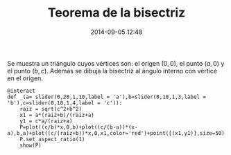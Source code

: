 #+title: Teorema de la bisectriz
#+date: 2014-09-05 12:48
#+keywords: [geometría, graficación]

Se muestra un triángulo cuyos vértices son: el origen \((0,0)\), el
punto \((a,0)\) y el punto \((b,c)\). Además se dibuja la bisectriz al
ángulo interno con vértice en el origen.

#+BEGIN_SRC sage
@interact
def _(a= slider(0,20,1,10,label = 'a'),b=slider(0,10,1,3,label = 'b'),c=slider(0,10,1,4,label = 'c')):
    raiz = sqrt(c^2+b^2)
    x1 = a*(raiz+b)/(raiz+a)
    y1 = c*a/(raiz+a)
    P=plot((c/b)*x,0,b)+plot((c/(b-a))*(x-a),b,a)+plot((c/(raiz+b))*x,0,x1,color='red')+point([(x1,y1)],size=50)
    P.set_aspect_ratio(1)
    show(P)
#+END_SRC


